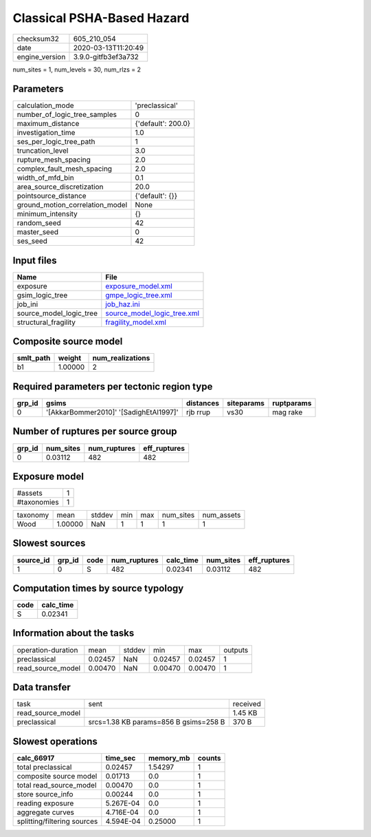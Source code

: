 Classical PSHA-Based Hazard
===========================

============== ===================
checksum32     605_210_054        
date           2020-03-13T11:20:49
engine_version 3.9.0-gitfb3ef3a732
============== ===================

num_sites = 1, num_levels = 30, num_rlzs = 2

Parameters
----------
=============================== ==================
calculation_mode                'preclassical'    
number_of_logic_tree_samples    0                 
maximum_distance                {'default': 200.0}
investigation_time              1.0               
ses_per_logic_tree_path         1                 
truncation_level                3.0               
rupture_mesh_spacing            2.0               
complex_fault_mesh_spacing      2.0               
width_of_mfd_bin                0.1               
area_source_discretization      20.0              
pointsource_distance            {'default': {}}   
ground_motion_correlation_model None              
minimum_intensity               {}                
random_seed                     42                
master_seed                     0                 
ses_seed                        42                
=============================== ==================

Input files
-----------
======================= ============================================================
Name                    File                                                        
======================= ============================================================
exposure                `exposure_model.xml <exposure_model.xml>`_                  
gsim_logic_tree         `gmpe_logic_tree.xml <gmpe_logic_tree.xml>`_                
job_ini                 `job_haz.ini <job_haz.ini>`_                                
source_model_logic_tree `source_model_logic_tree.xml <source_model_logic_tree.xml>`_
structural_fragility    `fragility_model.xml <fragility_model.xml>`_                
======================= ============================================================

Composite source model
----------------------
========= ======= ================
smlt_path weight  num_realizations
========= ======= ================
b1        1.00000 2               
========= ======= ================

Required parameters per tectonic region type
--------------------------------------------
====== ====================================== ========= ========== ==========
grp_id gsims                                  distances siteparams ruptparams
====== ====================================== ========= ========== ==========
0      '[AkkarBommer2010]' '[SadighEtAl1997]' rjb rrup  vs30       mag rake  
====== ====================================== ========= ========== ==========

Number of ruptures per source group
-----------------------------------
====== ========= ============ ============
grp_id num_sites num_ruptures eff_ruptures
====== ========= ============ ============
0      0.03112   482          482         
====== ========= ============ ============

Exposure model
--------------
=========== =
#assets     1
#taxonomies 1
=========== =

======== ======= ====== === === ========= ==========
taxonomy mean    stddev min max num_sites num_assets
Wood     1.00000 NaN    1   1   1         1         
======== ======= ====== === === ========= ==========

Slowest sources
---------------
========= ====== ==== ============ ========= ========= ============
source_id grp_id code num_ruptures calc_time num_sites eff_ruptures
========= ====== ==== ============ ========= ========= ============
1         0      S    482          0.02341   0.03112   482         
========= ====== ==== ============ ========= ========= ============

Computation times by source typology
------------------------------------
==== =========
code calc_time
==== =========
S    0.02341  
==== =========

Information about the tasks
---------------------------
================== ======= ====== ======= ======= =======
operation-duration mean    stddev min     max     outputs
preclassical       0.02457 NaN    0.02457 0.02457 1      
read_source_model  0.00470 NaN    0.00470 0.00470 1      
================== ======= ====== ======= ======= =======

Data transfer
-------------
================= ===================================== ========
task              sent                                  received
read_source_model                                       1.45 KB 
preclassical      srcs=1.38 KB params=856 B gsims=258 B 370 B   
================= ===================================== ========

Slowest operations
------------------
=========================== ========= ========= ======
calc_66917                  time_sec  memory_mb counts
=========================== ========= ========= ======
total preclassical          0.02457   1.54297   1     
composite source model      0.01713   0.0       1     
total read_source_model     0.00470   0.0       1     
store source_info           0.00244   0.0       1     
reading exposure            5.267E-04 0.0       1     
aggregate curves            4.716E-04 0.0       1     
splitting/filtering sources 4.594E-04 0.25000   1     
=========================== ========= ========= ======